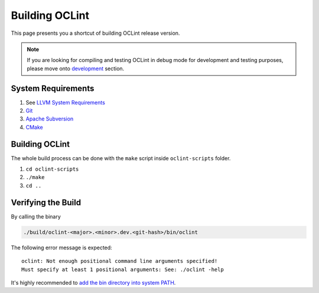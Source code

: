 Building OCLint
===============

This page presents you a shortcut of building OCLint release version.

.. note:: If you are looking for compiling and testing OCLint in debug mode for development and testing purposes, please move onto `development <../devel/index.html>`_ section.

System Requirements
-------------------

#. See `LLVM System Requirements`_
#. `Git`_
#. `Apache Subversion`_
#. `CMake`_

Building OCLint
---------------

The whole build process can be done with the ``make`` script inside ``oclint-scripts`` folder.

#. ``cd oclint-scripts``
#. ``./make``
#. ``cd ..``

Verifying the Build
-------------------

By calling the binary

.. code-block:: bash

    ./build/oclint-<major>.<minor>.dev.<git-hash>/bin/oclint

The following error message is expected::

    oclint: Not enough positional command line arguments specified!
    Must specify at least 1 positional arguments: See: ./oclint -help

It's highly recommended to `add the bin directory into system PATH <installation.html>`_.

.. _LLVM System Requirements: http://llvm.org/docs/GettingStarted.html#requirements
.. _Apache Subversion: http://subversion.apache.org/
.. _CMake: http://www.cmake.org/
.. _Git: http://git-scm.org/
